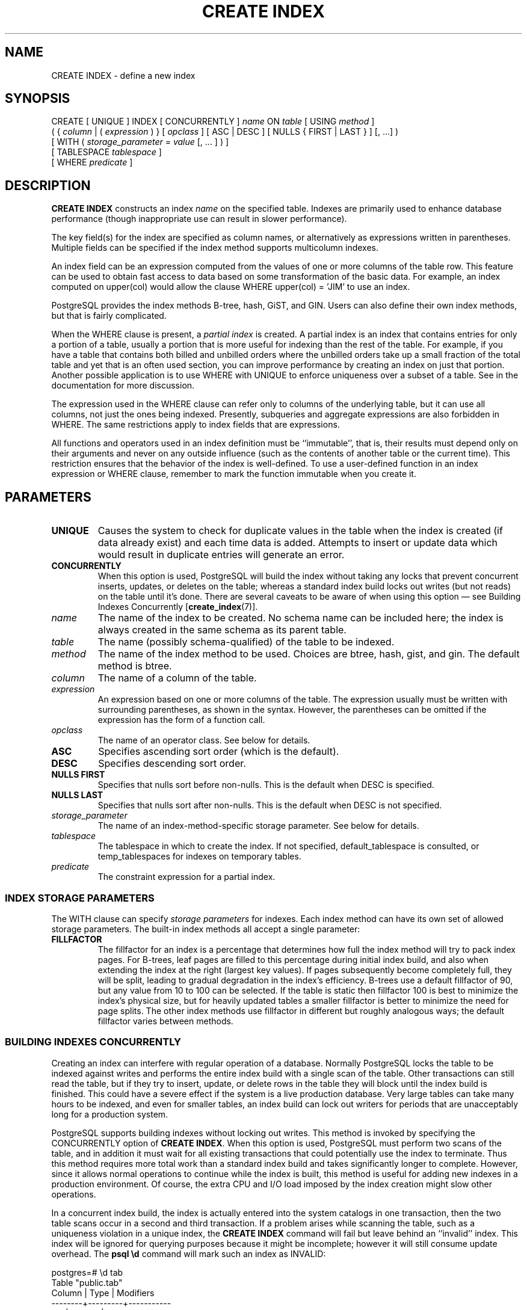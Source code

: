 .\\" auto-generated by docbook2man-spec $Revision: 1.1.1.1 $
.TH "CREATE INDEX" "" "2010-03-12" "SQL - Language Statements" "SQL Commands"
.SH NAME
CREATE INDEX \- define a new index

.SH SYNOPSIS
.sp
.nf
CREATE [ UNIQUE ] INDEX [ CONCURRENTLY ] \fIname\fR ON \fItable\fR [ USING \fImethod\fR ]
    ( { \fIcolumn\fR | ( \fIexpression\fR ) } [ \fIopclass\fR ] [ ASC | DESC ] [ NULLS { FIRST | LAST } ] [, ...] )
    [ WITH ( \fIstorage_parameter\fR = \fIvalue\fR [, ... ] ) ]
    [ TABLESPACE \fItablespace\fR ]
    [ WHERE \fIpredicate\fR ]
.sp
.fi
.SH "DESCRIPTION"
.PP
\fBCREATE INDEX\fR constructs an index \fIname\fR on the specified table.
Indexes are primarily used to enhance database performance (though
inappropriate use can result in slower performance).
.PP
The key field(s) for the index are specified as column names,
or alternatively as expressions written in parentheses.
Multiple fields can be specified if the index method supports
multicolumn indexes.
.PP
An index field can be an expression computed from the values of
one or more columns of the table row. This feature can be used
to obtain fast access to data based on some transformation of
the basic data. For example, an index computed on
upper(col) would allow the clause
WHERE upper(col) = 'JIM' to use an index.
.PP
PostgreSQL provides the index methods
B-tree, hash, GiST, and GIN. Users can also define their own index
methods, but that is fairly complicated.
.PP
When the WHERE clause is present, a
\fIpartial index\fR is created.
A partial index is an index that contains entries for only a portion of
a table, usually a portion that is more useful for indexing than the
rest of the table. For example, if you have a table that contains both
billed and unbilled orders where the unbilled orders take up a small
fraction of the total table and yet that is an often used section, you
can improve performance by creating an index on just that portion.
Another possible application is to use WHERE with
UNIQUE to enforce uniqueness over a subset of a
table. See in the documentation for more discussion.
.PP
The expression used in the WHERE clause can refer
only to columns of the underlying table, but it can use all columns,
not just the ones being indexed. Presently, subqueries and
aggregate expressions are also forbidden in WHERE.
The same restrictions apply to index fields that are expressions.
.PP
All functions and operators used in an index definition must be
``immutable'', that is, their results must depend only on
their arguments and never on any outside influence (such as
the contents of another table or the current time). This restriction
ensures that the behavior of the index is well-defined. To use a
user-defined function in an index expression or WHERE
clause, remember to mark the function immutable when you create it.
.SH "PARAMETERS"
.TP
\fBUNIQUE\fR
Causes the system to check for
duplicate values in the table when the index is created (if data
already exist) and each time data is added. Attempts to
insert or update data which would result in duplicate entries
will generate an error.
.TP
\fBCONCURRENTLY\fR
When this option is used, PostgreSQL will build the
index without taking any locks that prevent concurrent inserts,
updates, or deletes on the table; whereas a standard index build
locks out writes (but not reads) on the table until it's done.
There are several caveats to be aware of when using this option
\(em see Building Indexes Concurrently [\fBcreate_index\fR(7)].
.TP
\fB\fIname\fB\fR
The name of the index to be created. No schema name can be included
here; the index is always created in the same schema as its parent
table.
.TP
\fB\fItable\fB\fR
The name (possibly schema-qualified) of the table to be indexed.
.TP
\fB\fImethod\fB\fR
The name of the index method to be used. Choices are
btree, hash,
gist, and gin. The
default method is btree.
.TP
\fB\fIcolumn\fB\fR
The name of a column of the table.
.TP
\fB\fIexpression\fB\fR
An expression based on one or more columns of the table. The
expression usually must be written with surrounding parentheses,
as shown in the syntax. However, the parentheses can be omitted
if the expression has the form of a function call.
.TP
\fB\fIopclass\fB\fR
The name of an operator class. See below for details.
.TP
\fBASC\fR
Specifies ascending sort order (which is the default).
.TP
\fBDESC\fR
Specifies descending sort order.
.TP
\fBNULLS FIRST\fR
Specifies that nulls sort before non-nulls. This is the default
when DESC is specified.
.TP
\fBNULLS LAST\fR
Specifies that nulls sort after non-nulls. This is the default
when DESC is not specified.
.TP
\fB\fIstorage_parameter\fB\fR
The name of an index-method-specific storage parameter. See
below for details.
.TP
\fB\fItablespace\fB\fR
The tablespace in which to create the index. If not specified,
default_tablespace is consulted, or
temp_tablespaces for indexes on temporary
tables.
.TP
\fB\fIpredicate\fB\fR
The constraint expression for a partial index.
.SS "INDEX STORAGE PARAMETERS"
.PP
The WITH clause can specify \fIstorage parameters\fR
for indexes. Each index method can have its own set of allowed storage
parameters. The built-in index methods all accept a single parameter:
.TP
\fBFILLFACTOR\fR
The fillfactor for an index is a percentage that determines how full
the index method will try to pack index pages. For B-trees, leaf pages
are filled to this percentage during initial index build, and also
when extending the index at the right (largest key values). If pages
subsequently become completely full, they will be split, leading to
gradual degradation in the index's efficiency. B-trees use a default
fillfactor of 90, but any value from 10 to 100 can be selected.
If the table is static then fillfactor 100 is best to minimize the
index's physical size, but for heavily updated tables a smaller
fillfactor is better to minimize the need for page splits. The
other index methods use fillfactor in different but roughly analogous
ways; the default fillfactor varies between methods.
.SS "BUILDING INDEXES CONCURRENTLY"

.PP
Creating an index can interfere with regular operation of a database.
Normally PostgreSQL locks the table to be indexed against
writes and performs the entire index build with a single scan of the
table. Other transactions can still read the table, but if they try to
insert, update, or delete rows in the table they will block until the
index build is finished. This could have a severe effect if the system is
a live production database. Very large tables can take many hours to be
indexed, and even for smaller tables, an index build can lock out writers
for periods that are unacceptably long for a production system.
.PP
PostgreSQL supports building indexes without locking
out writes. This method is invoked by specifying the
CONCURRENTLY option of \fBCREATE INDEX\fR.
When this option is used,
PostgreSQL must perform two scans of the table, and in
addition it must wait for all existing transactions that could potentially
use the index to terminate. Thus
this method requires more total work than a standard index build and takes
significantly longer to complete. However, since it allows normal
operations to continue while the index is built, this method is useful for
adding new indexes in a production environment. Of course, the extra CPU
and I/O load imposed by the index creation might slow other operations.
.PP
In a concurrent index build, the index is actually entered into the
system catalogs in one transaction, then the two table scans occur in a
second and third transaction.
If a problem arises while scanning the table, such as a
uniqueness violation in a unique index, the \fBCREATE INDEX\fR
command will fail but leave behind an ``invalid'' index. This index
will be ignored for querying purposes because it might be incomplete;
however it will still consume update overhead. The \fBpsql\fR
\fB\\d\fR command will mark such an index as INVALID:
.sp
.nf
postgres=# \\d tab
       Table "public.tab"
 Column |  Type   | Modifiers 
--------+---------+-----------
 col    | integer | 
Indexes:
    "idx" btree (col) INVALID
.sp
.fi
The recommended recovery
method in such cases is to drop the index and try again to perform
\fBCREATE INDEX CONCURRENTLY\fR. (Another possibility is to rebuild
the index with \fBREINDEX\fR. However, since \fBREINDEX\fR
does not support concurrent builds, this option is unlikely to seem
attractive.)
.PP
Another caveat when building a unique index concurrently is that the
uniqueness constraint is already being enforced against other transactions
when the second table scan begins. This means that constraint violations
could be reported in other queries prior to the index becoming available
for use, or even in cases where the index build eventually fails. Also,
if a failure does occur in the second scan, the ``invalid'' index
continues to enforce its uniqueness constraint afterwards.
.PP
Concurrent builds of expression indexes and partial indexes are supported.
Errors occurring in the evaluation of these expressions could cause
behavior similar to that described above for unique constraint violations.
.PP
Regular index builds permit other regular index builds on the
same table to occur in parallel, but only one concurrent index build
can occur on a table at a time. In both cases, no other types of schema
modification on the table are allowed meanwhile. Another difference
is that a regular \fBCREATE INDEX\fR command can be performed within
a transaction block, but \fBCREATE INDEX CONCURRENTLY\fR cannot.
.SH "NOTES"
.PP
See in the documentation for information about when indexes can
be used, when they are not used, and in which particular situations
they can be useful.
.PP
Currently, only the B-tree and GiST index methods support
multicolumn indexes. Up to 32 fields can be specified by default.
(This limit can be altered when building
PostgreSQL.) Only B-tree currently
supports unique indexes.
.PP
An \fIoperator class\fR can be specified for each
column of an index. The operator class identifies the operators to be
used by the index for that column. For example, a B-tree index on
four-byte integers would use the int4_ops class;
this operator class includes comparison functions for four-byte
integers. In practice the default operator class for the column's data
type is usually sufficient. The main point of having operator classes
is that for some data types, there could be more than one meaningful
ordering. For example, we might want to sort a complex-number data
type either by absolute value or by real part. We could do this by
defining two operator classes for the data type and then selecting
the proper class when making an index. More information about
operator classes is in in the documentation and in in the documentation.
.PP
For index methods that support ordered scans (currently, only B-tree),
the optional clauses ASC, DESC, NULLS
FIRST, and/or NULLS LAST can be specified to reverse
the normal sort direction of the index. Since an ordered index can be
scanned either forward or backward, it is not normally useful to create a 
single-column DESC index \(em that sort ordering is already
available with a regular index. The value of these options is that
multicolumn indexes can be created that match the sort ordering requested
by a mixed-ordering query, such as SELECT ... ORDER BY x ASC, y
DESC. The NULLS options are useful if you need to support
``nulls sort low'' behavior, rather than the default ``nulls
sort high'', in queries that depend on indexes to avoid sorting steps.
.PP
Use DROP INDEX [\fBdrop_index\fR(7)]
to remove an index.
.PP
Prior releases of PostgreSQL also had an
R-tree index method. This method has been removed because
it had no significant advantages over the GiST method.
If USING rtree is specified, \fBCREATE INDEX\fR
will interpret it as USING gist, to simplify conversion
of old databases to GiST.
.SH "EXAMPLES"
.PP
To create a B-tree index on the column title in
the table films:
.sp
.nf
CREATE UNIQUE INDEX title_idx ON films (title);
.sp
.fi
.PP
To create an index on the expression lower(title),
allowing efficient case-insensitive searches:
.sp
.nf
CREATE INDEX lower_title_idx ON films ((lower(title)));
.sp
.fi
.PP
To create an index with non-default sort ordering of nulls:
.sp
.nf
CREATE INDEX title_idx_nulls_low ON films (title NULLS FIRST);
.sp
.fi
.PP
To create an index with non-default fill factor:
.sp
.nf
CREATE UNIQUE INDEX title_idx ON films (title) WITH (fillfactor = 70);
.sp
.fi
.PP
To create an index on the column code in the table
films and have the index reside in the tablespace
indexspace:
.sp
.nf
CREATE INDEX code_idx ON films(code) TABLESPACE indexspace;
.sp
.fi
.PP
To create an index without locking out writes to the table:
.sp
.nf
CREATE INDEX CONCURRENTLY sales_quantity_index ON sales_table (quantity);
.sp
.fi
.SH "COMPATIBILITY"
.PP
\fBCREATE INDEX\fR is a
PostgreSQL language extension. There
are no provisions for indexes in the SQL standard.
.SH "SEE ALSO"
ALTER INDEX [\fBalter_index\fR(7)], DROP INDEX [\fBdrop_index\fR(l)]
